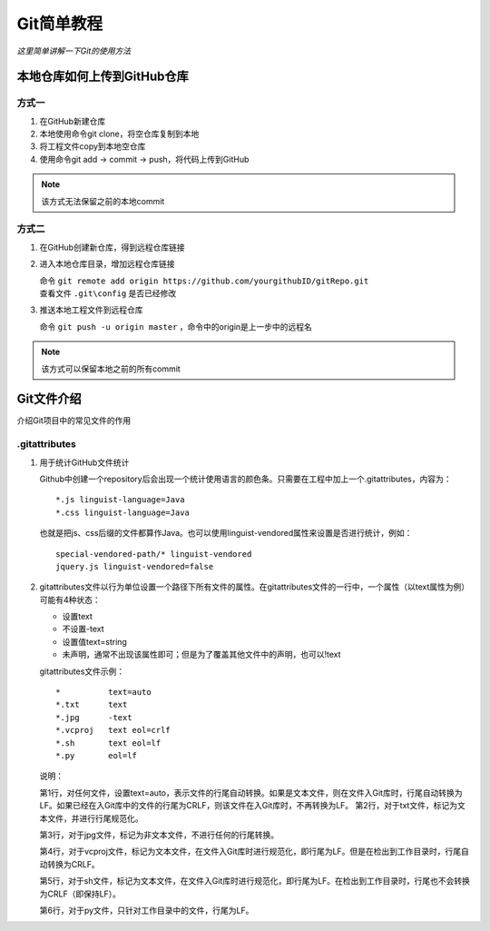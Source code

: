 .. _gitlearning:

======================
Git简单教程
======================

*这里简单讲解一下Git的使用方法*


本地仓库如何上传到GitHub仓库
======================================

方式一
-----------

1. 在GitHub新建仓库
#. 本地使用命令git clone，将空仓库复制到本地
#. 将工程文件copy到本地空仓库
#. 使用命令git add -> commit -> push，将代码上传到GitHub

.. note::

   该方式无法保留之前的本地commit


方式二
--------------------

1. 在GitHub创建新仓库，得到远程仓库链接
#. 进入本地仓库目录，增加远程仓库链接

   | 命令 ``git remote add origin https://github.com/yourgithubID/gitRepo.git``
   | 查看文件 ``.git\config`` 是否已经修改

#. 推送本地工程文件到远程仓库
   
   | 命令 ``git push -u origin master`` ，命令中的origin是上一步中的远程名


.. note::

   该方式可以保留本地之前的所有commit


Git文件介绍
=====================

介绍Git项目中的常见文件的作用

.gitattributes
----------------------

1. 用于统计GitHub文件统计

   Github中创建一个repository后会出现一个统计使用语言的颜色条。只需要在工程中加上一个.gitattributes，内容为：

   ::

      *.js linguist-language=Java
      *.css linguist-language=Java


   也就是把js、css后缀的文件都算作Java。也可以使用linguist-vendored属性来设置是否进行统计，例如：

   ::

      special-vendored-path/* linguist-vendored
      jquery.js linguist-vendored=false   

#. gitattributes文件以行为单位设置一个路径下所有文件的属性。在gitattributes文件的一行中，一个属性（以text属性为例）可能有4种状态：
   
   + 设置text
   + 不设置-text
   + 设置值text=string
   + 未声明，通常不出现该属性即可；但是为了覆盖其他文件中的声明，也可以!text

   gitattributes文件示例：

   ::

      
     *          text=auto
     *.txt      text
     *.jpg      -text
     *.vcproj   text eol=crlf
     *.sh       text eol=lf
     *.py       eol=lf


   说明：

   第1行，对任何文件，设置text=auto，表示文件的行尾自动转换。如果是文本文件，则在文件入Git库时，行尾自动转换为LF。如果已经在入Git库中的文件的行尾为CRLF，则该文件在入Git库时，不再转换为LF。
   第2行，对于txt文件，标记为文本文件，并进行行尾规范化。

   第3行，对于jpg文件，标记为非文本文件，不进行任何的行尾转换。

   第4行，对于vcproj文件，标记为文本文件，在文件入Git库时进行规范化，即行尾为LF。但是在检出到工作目录时，行尾自动转换为CRLF。

   第5行，对于sh文件，标记为文本文件，在文件入Git库时进行规范化，即行尾为LF。在检出到工作目录时，行尾也不会转换为CRLF（即保持LF）。

   第6行，对于py文件，只针对工作目录中的文件，行尾为LF。


